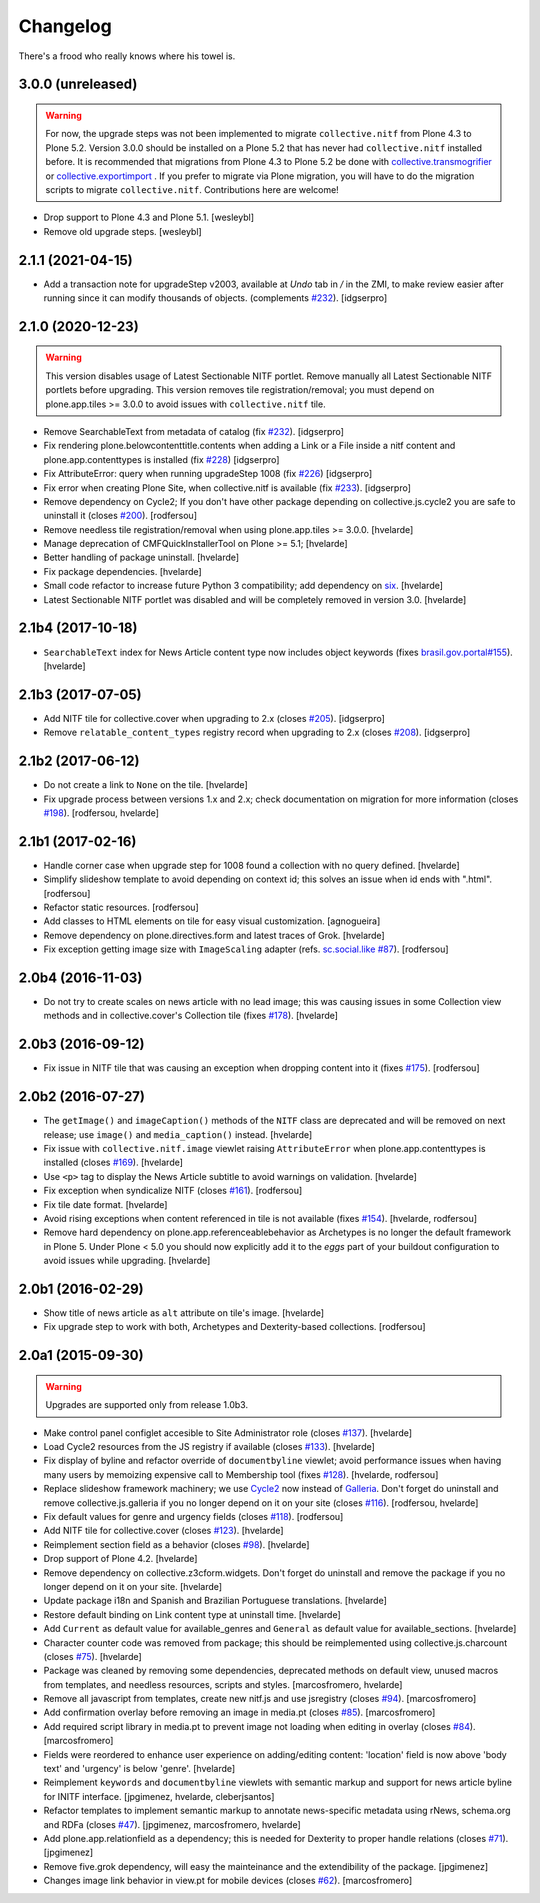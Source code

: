Changelog
---------

There's a frood who really knows where his towel is.

3.0.0 (unreleased)
^^^^^^^^^^^^^^^^^^
.. Warning::
    For now, the upgrade steps was not been implemented to migrate ``collective.nitf``
    from Plone 4.3 to Plone 5.2. Version 3.0.0 should be installed on a Plone 5.2 that
    has never had ``collective.nitf`` installed before. It is recommended that migrations
    from Plone 4.3 to Plone 5.2 be done with
    `collective.transmogrifier <https://github.com/collective/collective.transmogrifier>`_ 
    or `collective.exportimport <https://github.com/collective/collective.exportimport>`_ .
    If you prefer to migrate via Plone migration, you will have to do the migration scripts
    to migrate ``collective.nitf``. Contributions here are welcome!

- Drop support to Plone 4.3 and Plone 5.1.
  [wesleybl]

- Remove old upgrade steps.
  [wesleybl]


2.1.1 (2021-04-15)
^^^^^^^^^^^^^^^^^^

- Add a transaction note for upgradeStep v2003, available at `Undo` tab in `/` in the ZMI, to make review easier after running since it can modify thousands of objects. (complements `#232`_).
  [idgserpro]


2.1.0 (2020-12-23)
^^^^^^^^^^^^^^^^^^

.. Warning::
    This version disables usage of Latest Sectionable NITF portlet.
    Remove manually all Latest Sectionable NITF portlets before upgrading.
    This version removes tile registration/removal;
    you must depend on plone.app.tiles >= 3.0.0 to avoid issues with ``collective.nitf`` tile.

- Remove SearchableText from metadata of catalog (fix `#232`_).
  [idgserpro]

- Fix rendering plone.belowcontenttitle.contents when adding a Link or a File inside a nitf content and plone.app.contenttypes is installed (fix `#228`_)
  [idgserpro]

- Fix AttributeError: query when running upgradeStep 1008 (fix `#226`_)
  [idgserpro]

- Fix error when creating Plone Site, when collective.nitf is available (fix `#233`_).
  [idgserpro]

- Remove dependency on Cycle2;
  If you don't have other package depending on collective.js.cycle2 you are safe to uninstall it (closes `#200`_).
  [rodfersou]

- Remove needless tile registration/removal when using plone.app.tiles >= 3.0.0.
  [hvelarde]

- Manage deprecation of CMFQuickInstallerTool on Plone >= 5.1;
  [hvelarde]

- Better handling of package uninstall.
  [hvelarde]

- Fix package dependencies.
  [hvelarde]

- Small code refactor to increase future Python 3 compatibility;
  add dependency on `six <https://pypi.python.org/pypi/six>`_.
  [hvelarde]

- Latest Sectionable NITF portlet was disabled and will be completely removed in version 3.0.
  [hvelarde]


2.1b4 (2017-10-18)
^^^^^^^^^^^^^^^^^^

- ``SearchableText`` index for News Article content type now includes object keywords (fixes `brasil.gov.portal#155 <https://github.com/plonegovbr/brasil.gov.portal/issues/155>`_).
  [hvelarde]


2.1b3 (2017-07-05)
^^^^^^^^^^^^^^^^^^

- Add NITF tile for collective.cover when upgrading to 2.x (closes `#205`_).
  [idgserpro]


- Remove ``relatable_content_types`` registry record when upgrading to 2.x (closes `#208`_).
  [idgserpro]


2.1b2 (2017-06-12)
^^^^^^^^^^^^^^^^^^

- Do not create a link to ``None`` on the tile.
  [hvelarde]

- Fix upgrade process between versions 1.x and 2.x;
  check documentation on migration for more information (closes `#198`_).
  [rodfersou, hvelarde]


2.1b1 (2017-02-16)
^^^^^^^^^^^^^^^^^^

- Handle corner case when upgrade step for 1008 found a collection with no query defined.
  [hvelarde]

- Simplify slideshow template to avoid depending on context id;
  this solves an issue when id ends with ".html".
  [rodfersou]

- Refactor static resources.
  [rodfersou]

- Add classes to HTML elements on tile for easy visual customization.
  [agnogueira]

- Remove dependency on plone.directives.form and latest traces of Grok.
  [hvelarde]

- Fix exception getting image size with ``ImageScaling`` adapter (refs. `sc.social.like #87`_).
  [rodfersou]


2.0b4 (2016-11-03)
^^^^^^^^^^^^^^^^^^

- Do not try to create scales on news article with no lead image;
  this was causing issues in some Collection view methods and in collective.cover's Collection tile (fixes `#178`_).
  [hvelarde]


2.0b3 (2016-09-12)
^^^^^^^^^^^^^^^^^^

- Fix issue in NITF tile that was causing an exception when dropping content into it (fixes `#175`_).
  [rodfersou]


2.0b2 (2016-07-27)
^^^^^^^^^^^^^^^^^^

- The ``getImage()`` and ``imageCaption()`` methods of the ``NITF`` class are deprecated and will be removed on next release;
  use ``image()`` and ``media_caption()`` instead.
  [hvelarde]

- Fix issue with ``collective.nitf.image`` viewlet raising ``AttributeError`` when plone.app.contenttypes is installed (closes `#169`_).
  [hvelarde]

- Use ``<p>`` tag to display the News Article subtitle to avoid warnings on validation.
  [hvelarde]

- Fix exception when syndicalize NITF (closes `#161`_).
  [rodfersou]

- Fix tile date format.
  [hvelarde]

- Avoid rising exceptions when content referenced in tile is not available (fixes `#154`_).
  [hvelarde, rodfersou]

- Remove hard dependency on plone.app.referenceablebehavior as Archetypes is no longer the default framework in Plone 5.
  Under Plone < 5.0 you should now explicitly add it to the `eggs` part of your buildout configuration to avoid issues while upgrading.
  [hvelarde]


2.0b1 (2016-02-29)
^^^^^^^^^^^^^^^^^^

- Show title of news article as ``alt`` attribute on tile's image.
  [hvelarde]

- Fix upgrade step to work with both, Archetypes and Dexterity-based collections.
  [rodfersou]


2.0a1 (2015-09-30)
^^^^^^^^^^^^^^^^^^

.. Warning::
    Upgrades are supported only from release 1.0b3.

- Make control panel configlet accesible to Site Administrator role (closes `#137`_).
  [hvelarde]

- Load Cycle2 resources from the JS registry if available (closes `#133`_).
  [hvelarde]

- Fix display of byline and refactor override of ``documentbyline`` viewlet;
  avoid performance issues when having many users by memoizing expensive call to Membership tool (fixes `#128`_).
  [hvelarde, rodfersou]

- Replace slideshow framework machinery;
  we use `Cycle2`_ now instead of `Galleria`_.
  Don't forget do uninstall and remove collective.js.galleria if you no longer depend on it on your site (closes `#116`_).
  [rodfersou, hvelarde]

- Fix default values for genre and urgency fields (closes `#118`_).
  [rodfersou]

- Add NITF tile for collective.cover (closes `#123`_).
  [hvelarde]

- Reimplement section field as a behavior (closes `#98`_).
  [hvelarde]

- Drop support of Plone 4.2.
  [hvelarde]

- Remove dependency on collective.z3cform.widgets.
  Don't forget do uninstall and remove the package if you no longer depend on it on your site.
  [hvelarde]

- Update package i18n and Spanish and Brazilian Portuguese translations.
  [hvelarde]

- Restore default binding on Link content type at uninstall time.
  [hvelarde]

- Add ``Current`` as default value for available_genres and ``General`` as
  default value for available_sections.
  [hvelarde]

- Character counter code was removed from package; this should be
  reimplemented using collective.js.charcount (closes `#75`_).
  [hvelarde]

- Package was cleaned by removing some dependencies,
  deprecated methods on default view,
  unused macros from templates,
  and needless resources, scripts and styles.
  [marcosfromero, hvelarde]

- Remove all javascript from templates, create new nitf.js and use
  jsregistry (closes `#94`_). [marcosfromero]

- Add confirmation overlay before removing an image in media.pt
  (closes `#85`_). [marcosfromero]

- Add required script library in media.pt to prevent image not loading
  when editing in overlay (closes `#84`_). [marcosfromero]

- Fields were reordered to enhance user experience on adding/editing content:
  'location' field is now above 'body text' and 'urgency' is below 'genre'.
  [hvelarde]

- Reimplement ``keywords`` and ``documentbyline`` viewlets with semantic markup and
  support for news article byline for INITF interface.
  [jpgimenez, hvelarde, cleberjsantos]

- Refactor templates to implement semantic markup to annotate news-specific
  metadata using rNews, schema.org and RDFa (closes `#47`_).
  [jpgimenez, marcosfromero, hvelarde]

- Add plone.app.relationfield as a dependency; this is needed for Dexterity
  to proper handle relations (closes `#71`_). [jpgimenez]

- Remove five.grok dependency, will easy the mainteinance and the
  extendibility of the package. [jpgimenez]

- Changes image link behavior in view.pt for mobile devices
  (closes `#62`_). [marcosfromero]


.. _`Cycle2`: http://jquery.malsup.com/cycle2/
.. _`Galleria`: https://galleriajs.github.io
.. _`sc.social.like #87`: https://github.com/collective/sc.social.like/issues/87
.. _`#47`: https://github.com/collective/collective.nitf/issues/47
.. _`#62`: https://github.com/collective/collective.nitf/issues/62
.. _`#71`: https://github.com/collective/collective.nitf/issues/71
.. _`#75`: https://github.com/collective/collective.nitf/issues/75
.. _`#84`: https://github.com/collective/collective.nitf/issues/84
.. _`#85`: https://github.com/collective/collective.nitf/issues/85
.. _`#94`: https://github.com/collective/collective.nitf/issues/94
.. _`#98`: https://github.com/collective/collective.nitf/issues/98
.. _`#116`: https://github.com/collective/collective.nitf/issues/116
.. _`#118`: https://github.com/collective/collective.nitf/issues/118
.. _`#123`: https://github.com/collective/collective.nitf/issues/123
.. _`#128`: https://github.com/collective/collective.nitf/issues/128
.. _`#133`: https://github.com/collective/collective.nitf/issues/133
.. _`#137`: https://github.com/collective/collective.nitf/issues/137
.. _`#154`: https://github.com/collective/collective.nitf/issues/154
.. _`#161`: https://github.com/collective/collective.nitf/issues/161
.. _`#169`: https://github.com/collective/collective.nitf/issues/169
.. _`#175`: https://github.com/collective/collective.nitf/issues/175
.. _`#178`: https://github.com/collective/collective.nitf/issues/178
.. _`#198`: https://github.com/collective/collective.nitf/issues/198
.. _`#200`: https://github.com/collective/collective.nitf/issues/200
.. _`#205`: https://github.com/collective/collective.nitf/issues/205
.. _`#208`: https://github.com/collective/collective.nitf/issues/208
.. _`#226`: https://github.com/collective/collective.nitf/issues/226
.. _`#228`: https://github.com/collective/collective.nitf/issues/228
.. _`#232`: https://github.com/collective/collective.nitf/issues/232
.. _`#233`: https://github.com/collective/collective.nitf/issues/233
